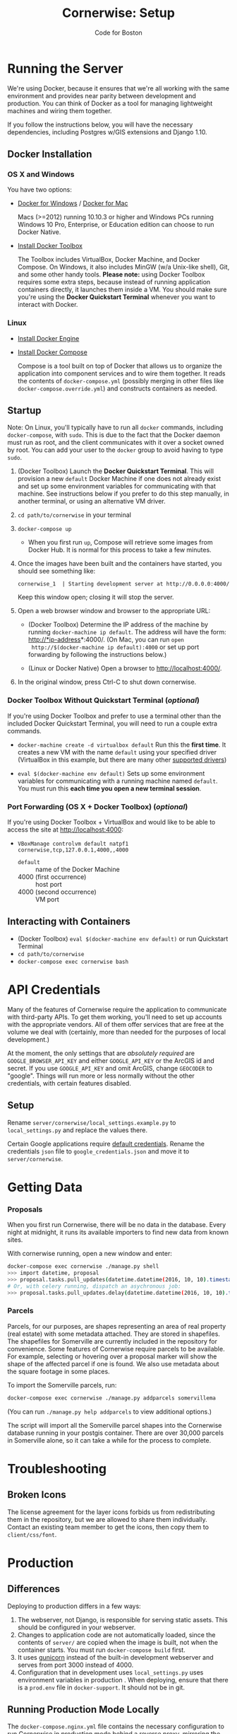 #+TITLE: Cornerwise: Setup
#+AUTHOR: Code for Boston
#+OPTIONS: toc:nil


* Running the Server

  We're using Docker, because it ensures that we're all working with the same
  environment and provides near parity between development and production. You
  can think of Docker as a tool for managing lightweight machines and wiring
  them together.

  If you follow the instructions below, you will have the necessary
  dependencies, including Postgres w/GIS extensions and Django 1.10.

** Docker Installation

*** OS X and Windows
    You have two options:
    - [[https://docs.docker.com/engine/installation/windows/][Docker for Windows]] / [[https://docs.docker.com/engine/installation/mac/][Docker for Mac]] 
      
      Macs (>=2012) running 10.10.3 or higher and Windows PCs running Windows 10
      Pro, Enterprise, or Education edition can choose to run Docker Native.

    - [[https://www.docker.com/toolbox][Install Docker Toolbox]]
      
      The Toolbox includes VirtualBox, Docker Machine, and Docker Compose. On
      Windows, it also includes MinGW (w/a Unix-like shell), Git, and some other
      handy tools. *Please note:* using Docker Toolbox requires some extra
      steps, because instead of running application containers directly, it
      launches them inside a VM. You should make sure you're using the *Docker
      Quickstart Terminal* whenever you want to interact with Docker.

*** Linux
    - [[https://docs.docker.com/engine/installation/linux/ubuntulinux/][Install Docker Engine]]
    
    - [[https://docs.docker.com/compose/install/][Install Docker Compose]]

      Compose is a tool built on top of Docker that allows us to organize the
      application into component services and to wire them together. It reads
      the contents of ~docker-compose.yml~ (possibly merging in other files like
      ~docker-compose.override.yml~) and constructs containers as needed.

** Startup

   Note: On Linux, you'll typically have to run all ~docker~ commands, including
   ~docker-compose~, with ~sudo~. This is due to the fact that the Docker daemon
   must run as root, and the client communicates with it over a socket owned by
   root. You can add your user to the ~docker~ group to avoid having to type
   ~sudo~.

   1. (Docker Toolbox) Launch the *Docker Quickstart Terminal*. This will
      provision a new ~default~ Docker Machine if one does not already exist and
      set up some environment variables for communicating with that machine. See
      instructions below if you prefer to do this step manually, in another
      terminal, or using an alternative VM driver.

   2. ~cd path/to/cornerwise~ in your terminal

   3. ~docker-compose up~
      - When you first run ~up~, Compose will retrieve some images from Docker
        Hub. It is normal for this process to take a few minutes.

   4. Once the images have been built and the containers have started, you
      should see something like:

      ~cornerwise_1  | Starting development server at http://0.0.0.0:4000/~

      Keep this window open; closing it will stop the server.

   6. Open a web browser window and browser to the appropriate URL:
      - (Docker Toolbox) Determine the IP address of the machine by running
        ~docker-machine ip default~. The address will have the form:
        http://*ip-address*:4000/. (On Mac, you can run ~open
        http://$(docker-machine ip default):4000~ or set up port forwarding by
        following the instructions below.)

      - (Linux or Docker Native) Open a browser to http://localhost:4000/.

   7. In the original window, press Ctrl-C to shut down cornerwise.

*** Docker Toolbox Without Quickstart Terminal (/optional/)
    If you're using Docker Toolbox and prefer to use a terminal other than the
    included Docker Quickstart Terminal, you will need to run a couple extra
    commands.

    - ~docker-machine create -d virtualbox default~
      Run this the *first time*. It creates a new VM with the name ~default~ using
      your specified driver (VirtualBox in this example, but there are many
      other [[https://docs.docker.com/machine/drivers/][supported drivers]])

    - ~eval $(docker-machine env default)~
      Sets up some environment variables for communicating with a running machine
      named ~default~. You must run this *each time you open a new terminal
      session*.

*** Port Forwarding (OS X + Docker Toolbox) (/optional/)
    If you're using Docker Toolbox + VirtualBox and would like to be able to
    access the site at http://localhost:4000:

    - ~VBoxManage controlvm default natpf1 cornerwise,tcp,127.0.0.1,4000,,4000~
      - ~default~ :: name of the Docker Machine
      - 4000 (first occurrence) :: host port
      - 4000 (second occurrence) :: VM port

** Interacting with Containers
   - (Docker Toolbox) ~eval $(docker-machine env default)~ or run Quickstart
     Terminal
   - ~cd path/to/cornerwise~
   - ~docker-compose exec cornerwise bash~

* API Credentials

  Many of the features of Cornerwise require the application to communicate with
  third-party APIs. To get them working, you'll need to set up accounts with the
  appropriate vendors. All of them offer services that are free at the volume we
  deal with (certainly, more than needed for the purposes of local development.)

  At the moment, the only settings that are /absolutely required/ are
  ~GOOGLE_BROWSER_API_KEY~ and either ~GOOGLE_API_KEY~ or the ArcGIS id and
  secret. If you use ~GOOGLE_API_KEY~ and omit ArcGIS, change ~GEOCODER~ to
  "google". Things will run more or less normally without the other credentials,
  with certain features disabled.

** Setup

   Rename ~server/cornerwise/local_settings.example.py~ to ~local_settings.py~
   and replace the values there.

   Certain Google applications require [[https://developers.google.com/identity/protocols/application-default-credentials][default credentials]].  Rename the
   credentials ~json~ file to ~google_credentials.json~ and move it to
   ~server/cornerwise~.

* Getting Data
*** Proposals
  
    When you first run Cornerwise, there will be no data in the database. Every
    night at midnight, it runs its available importers to find new data from known
    sites.

    With cornerwise running, open a new window and enter:

    #+BEGIN_SRC bash
    docker-compose exec cornerwise ./manage.py shell
    >>> import datetime, proposal
    >>> proposal.tasks.pull_updates(datetime.datetime(2016, 10, 10).timestamp())
    # Or, with celery running, dispatch an asychronous job:
    >>> proposal.tasks.pull_updates.delay(datetime.datetime(2016, 10, 10).timestamp())
    #+END_SRC

*** Parcels
    Parcels, for our purposes, are shapes representing an area of real property
    (real estate) with some metadata attached. They are stored in shapefiles.
    The shapefiles for Somerville are currently included in the repository for
    convenience. Some features of Cornerwise require parcels to be available.
    For example, selecting or hovering over a proposal marker will show the
    shape of the affected parcel if one is found. We also use metadata about the
    square footage in some places.

    To import the Somerville parcels, run:

    #+BEGIN_SRC bash
    docker-compose exec cornerwise ./manage.py addparcels somervillema
    #+END_SRC

    (You can run ~./manage.py help addparcels~ to view additional options.)

    The script will import all the Somerville parcel shapes into the Cornerwise
    database running in your postgis container. There are over 30,000 parcels in
    Somerville alone, so it can take a while for the process to complete.

* Troubleshooting
** Broken Icons
   The license agreement for the layer icons forbids us from redistributing them
   in the repository, but we are allowed to share them individually. Contact an
   existing team member to get the icons, then copy them to ~client/css/font~.

* Production
** Differences
   Deploying to production differs in a few ways:
   1. The webserver, not Django, is responsible for serving static assets. This
      should be configured in your webserver.
   2. Changes to application code are not automatically loaded, since the contents
      of ~server/~ are copied when the image is built, not when the container
      starts. You must run ~docker-compose build~ first.
   3. It uses [[http://gunicorn.org][gunicorn]] instead of the built-in development webserver and serves
      from port 3000 instead of 4000.
   4. Configuration that in development uses ~local_settings.py~ uses
      environment variables in production . When deploying, ensure that there is
      a ~prod.env~ file in ~docker-support~. It should not be in git.

** Running Production Mode Locally
   The ~docker-compose.nginx.yml~ file contains the necessary configuration to
   run Cornerwise in production mode behind a reverse proxy, mirroring the
   production setup. To run it:
   1. Copy ~docker-support/nginx.env.example~ to ~docker-support/nginx.env~,
      replacing the variables with appropriate values. (The application will
      fail gracefully if you omit most settings, but you will need to have a
      GOOGLE_BROWSER_API_KEY and a geocoder at minimum.)
   2. Run ~docker-compose -f docker-compose.nginx.yml up~ to start running the
      application.
   3. The application will be running at http://localhost:3000.

* Starting Fresh
  To start over with a clean database, cd to the the project directory and run
  ~docker-compose down -v~. This will shut down the running containers and delete
  them. It will also delete all of the named volumes and any data they may
  contain.

* Uninstalling
** Stop and Remove Containers
   - In the ~cornerwise~ directory, run ~docker-compose down -v~
** Remove the image:

   #+BEGIN_SRC bash
   docker rmi bdsand/cornerwise
   #+END_SRC

   Or, if you'd like to remove all the images we use:

   #+BEGIN_SRC bash
   docker rmi bdsand/cornerwise redis mdillion/postgis nginx
   #+END_SRC
